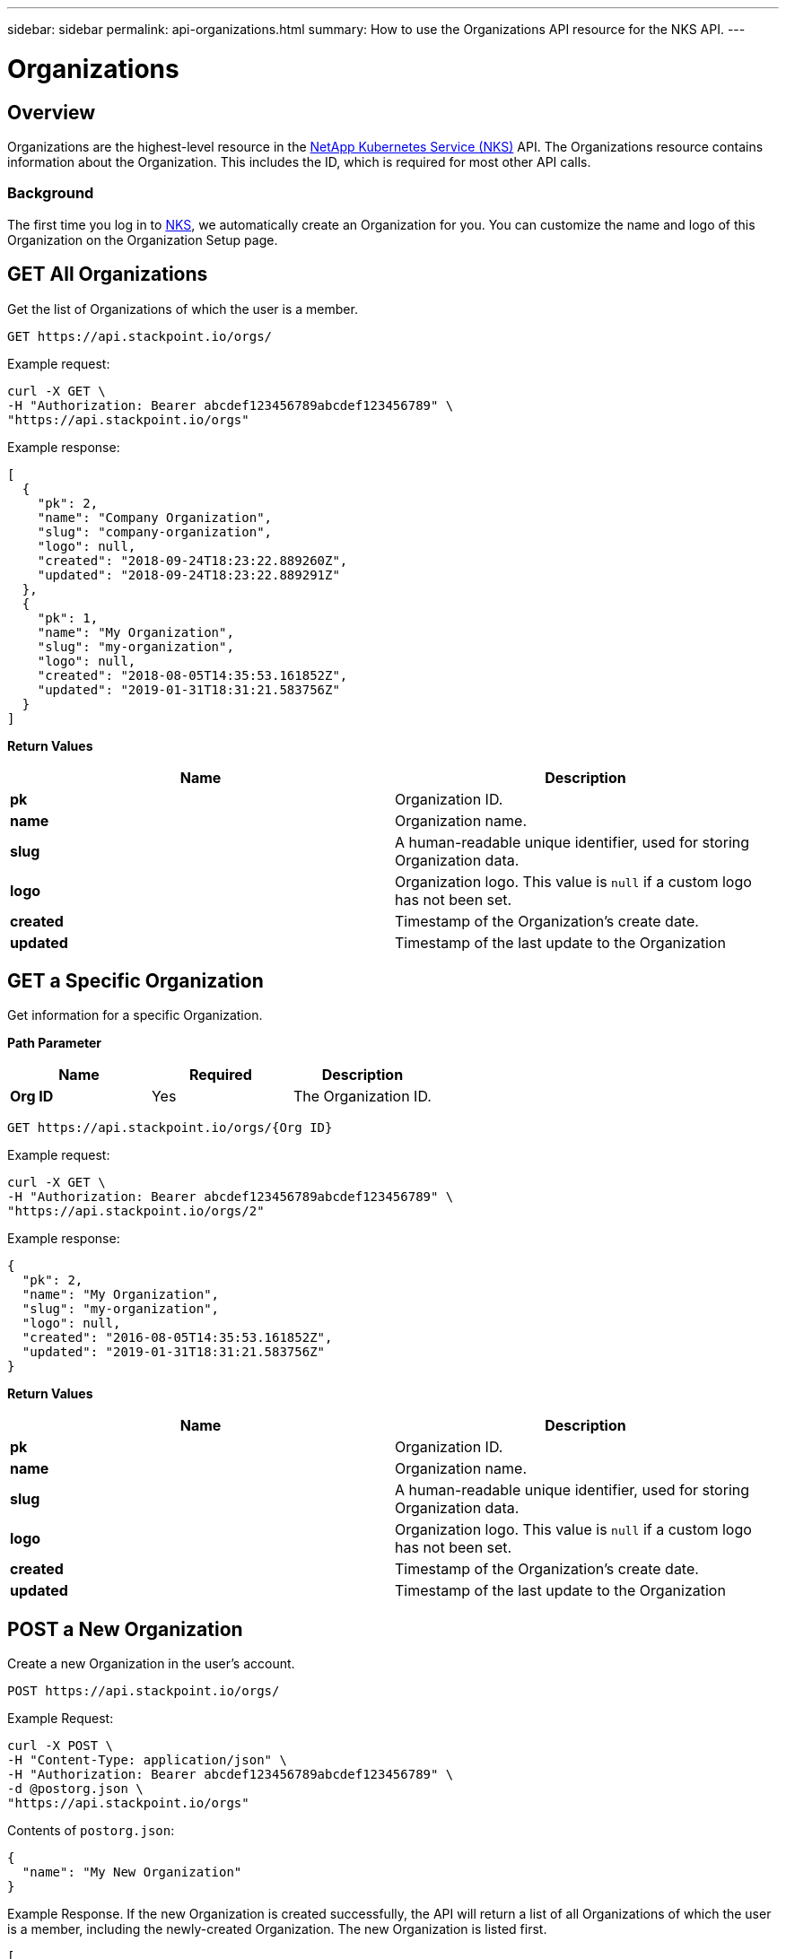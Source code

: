 ---
sidebar: sidebar
permalink: api-organizations.html
summary: How to use the Organizations API resource for the NKS API.
---

= Organizations

== Overview

Organizations are the highest-level resource in the https://nks.netapp.io[NetApp Kubernetes Service (NKS)] API. The Organizations resource contains information about the Organization. This includes the ID, which is required for most other API calls.

=== Background

The first time you log in to https://nks.netapp.io[NKS], we automatically create an Organization for you. You can customize the name and logo of this Organization on the Organization Setup page.

== GET All Organizations

Get the list of Organizations of which the user is a member.

[source,shell]
----
GET https://api.stackpoint.io/orgs/
----

Example request:

[source,shell]
----
curl -X GET \
-H "Authorization: Bearer abcdef123456789abcdef123456789" \
"https://api.stackpoint.io/orgs"
----

Example response:

[source,json]
----
[
  {
    "pk": 2,
    "name": "Company Organization",
    "slug": "company-organization",
    "logo": null,
    "created": "2018-09-24T18:23:22.889260Z",
    "updated": "2018-09-24T18:23:22.889291Z"
  },
  {
    "pk": 1,
    "name": "My Organization",
    "slug": "my-organization",
    "logo": null,
    "created": "2018-08-05T14:35:53.161852Z",
    "updated": "2019-01-31T18:31:21.583756Z"
  }
]
----

**Return Values**
|===
|**Name** |**Description**

|**pk**
| Organization ID.

|**name**
| Organization name.

|**slug**
| A human-readable unique identifier, used for storing Organization data.

|**logo**
| Organization logo. This value is `null` if a custom logo has not been set.

|**created**
| Timestamp of the Organization's create date.

|**updated**
| Timestamp of the last update to the Organization
|===

== GET a Specific Organization

Get information for a specific Organization.

**Path Parameter**
|===
|**Name** |**Required** |**Description**

|**Org ID**
|Yes
|The Organization ID.
|===

[source,shell]
----
GET https://api.stackpoint.io/orgs/{Org ID}
----

Example request:

[source,shell]
----
curl -X GET \
-H "Authorization: Bearer abcdef123456789abcdef123456789" \
"https://api.stackpoint.io/orgs/2"
----

Example response:

[source,json]
----
{
  "pk": 2,
  "name": "My Organization",
  "slug": "my-organization",
  "logo": null,
  "created": "2016-08-05T14:35:53.161852Z",
  "updated": "2019-01-31T18:31:21.583756Z"
}
----

**Return Values**
|===
|**Name** |**Description**

|**pk**
| Organization ID.

|**name**
| Organization name.

|**slug**
| A human-readable unique identifier, used for storing Organization data.

|**logo**
| Organization logo. This value is `null` if a custom logo has not been set.

|**created**
| Timestamp of the Organization's create date.

|**updated**
| Timestamp of the last update to the Organization
|===

== POST a New Organization

Create a new Organization in the user's account.

[source,shell]
----
POST https://api.stackpoint.io/orgs/
----

Example Request:

[source,shell]
----
curl -X POST \
-H "Content-Type: application/json" \
-H "Authorization: Bearer abcdef123456789abcdef123456789" \
-d @postorg.json \
"https://api.stackpoint.io/orgs"
----

Contents of `postorg.json`:

[source,shell]
----
{
  "name": "My New Organization"
}
----

Example Response. If the new Organization is created successfully, the API will return a list of all Organizations of which the user is a member, including the newly-created Organization. The new Organization is listed first.

[source,json]
----
[
 {
    "pk": 2,
    "name": "My New Organization",
    "slug": "my-new-organization",
    "logo": null,
    "created": "2019-01-31T20:32:01.041059Z",
    "updated": "2019-01-31T20:32:01.041093Z"
},
  {
    "pk": 1,
    "name": "My Organization",
    "slug": "my-organization",
    "logo": null,
    "created": "2018-08-05T14:35:53.161852Z",
    "updated": "2019-01-31T18:31:21.583756Z"
  }
]
----

**Values**
|===
|**Name** | **Required** | **Description**

|**name**
| Yes
| Organization name.
|===

**Return Values**
|===
|**Name** | **Description**

|**pk**
| Organization ID.

|**name**
| Organization name.

|**slug**
| A human-readable unique identifier, used for storing Organization data.

|**logo**
| Organization logo. This value is `null` if a custom logo has not been set.

|**created**
| Timestamp of the Organization's create date.

|**updated**
| Timestamp of the last update to the Organization
|===


== PATCH Update an Organization

Update information for an existing Organization.

**Path Parameter**
|===
|**Name** | **Required** | **Description**

|**Org ID**
| Yes
| The Organization ID.
|===

[source,shell]
----
PATCH https://api.stackpoint.io/orgs/{Org ID}
----

Example Request: Update the Organization name from the contents of a JSON file:

[source,shell]
----
curl -X PATCH \
-H "Content-Type: application/json" \
-H "Authorization: Bearer abcdef123456789abcdef123456789" \
-d @postorg.json \
"https://api.stackpoint.io/orgs/3"
----

Contents of `postorg.json`:

[source,json]
----
{
  "name": "New Organization Name"
}
----

Alternate example: Update the Organization name as form data:

[source,shell]
----
curl -X PATCH \
-H "Content-Type: multipart/form-data" \
-H "Authorization: Bearer abcdef123456789abcdef123456789" \
-F name="New Organization Name" \
"https://api.stackpoint.io/orgs/2"
----

Example Response

[source,json]
----
{
  "pk": 2,
  "name": "New Organization Name",
  "slug": "new-organization-name",
  "logo": null,
  "created": "2019-01-31T20:32:01.041059Z",
  "updated": "2019-01-31T21:21:07.607210Z"
}
----

Example request: Update the Organization logo as form data:

[source,shell]
----
curl -X PATCH \
-H "Content-Type: multipart/form-data" \
-H "Authorization: Bearer abcdef123456789abcdef123456789" \
-F logo=@/path/to/file.jpg \
"https://api.stackpoint.io/orgs/2"
----

Example response:

[source,json]
----
{
  "pk": 2,
  "name": "New Organization Name",
  "slug": "new-organization-name",
  "logo": "https:\/\/stackpoint_production.s3.amazonaws.com\/organization_logos\/logo.jpg",
  "created": "2016-08-05T14:35:53.161852Z",
  "updated": "2019-02-07T16:25:37.224597Z"
}
----

**Values**
|===
|**Name** | **Required** | **Description**

|**name**
| Yes
| Organization name.

|**logo**
| No
| Organization logo. This value is `null` if a custom logo has not been set. To set a custom logo, send it as content type `multipart/form-data` as shown above.
|===

**Return Values**
|===
|**Name** | **Description**

|**pk**
| Organization ID.

|**name**
| Organization name.

|**slug**
| A human-readable unique identifier, used for storing Organization data.

|**logo**
| Organization logo. This value is `null` if a custom logo has not been set.

|**created**
| Timestamp of the Organization's create date.

|**updated**
| Timestamp of the last update to the Organization
|===
